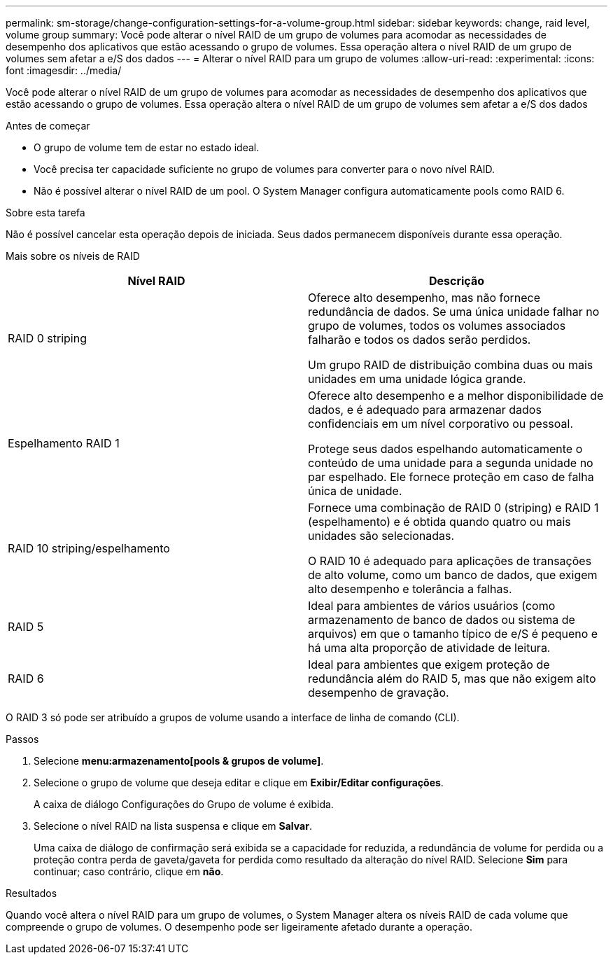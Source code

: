 ---
permalink: sm-storage/change-configuration-settings-for-a-volume-group.html 
sidebar: sidebar 
keywords: change, raid level, volume group 
summary: Você pode alterar o nível RAID de um grupo de volumes para acomodar as necessidades de desempenho dos aplicativos que estão acessando o grupo de volumes. Essa operação altera o nível RAID de um grupo de volumes sem afetar a e/S dos dados 
---
= Alterar o nível RAID para um grupo de volumes
:allow-uri-read: 
:experimental: 
:icons: font
:imagesdir: ../media/


[role="lead"]
Você pode alterar o nível RAID de um grupo de volumes para acomodar as necessidades de desempenho dos aplicativos que estão acessando o grupo de volumes. Essa operação altera o nível RAID de um grupo de volumes sem afetar a e/S dos dados

.Antes de começar
* O grupo de volume tem de estar no estado ideal.
* Você precisa ter capacidade suficiente no grupo de volumes para converter para o novo nível RAID.
* Não é possível alterar o nível RAID de um pool. O System Manager configura automaticamente pools como RAID 6.


.Sobre esta tarefa
Não é possível cancelar esta operação depois de iniciada. Seus dados permanecem disponíveis durante essa operação.

Mais sobre os níveis de RAID

[cols="2*"]
|===
| Nível RAID | Descrição 


 a| 
RAID 0 striping
 a| 
Oferece alto desempenho, mas não fornece redundância de dados. Se uma única unidade falhar no grupo de volumes, todos os volumes associados falharão e todos os dados serão perdidos.

Um grupo RAID de distribuição combina duas ou mais unidades em uma unidade lógica grande.



 a| 
Espelhamento RAID 1
 a| 
Oferece alto desempenho e a melhor disponibilidade de dados, e é adequado para armazenar dados confidenciais em um nível corporativo ou pessoal.

Protege seus dados espelhando automaticamente o conteúdo de uma unidade para a segunda unidade no par espelhado. Ele fornece proteção em caso de falha única de unidade.



 a| 
RAID 10 striping/espelhamento
 a| 
Fornece uma combinação de RAID 0 (striping) e RAID 1 (espelhamento) e é obtida quando quatro ou mais unidades são selecionadas.

O RAID 10 é adequado para aplicações de transações de alto volume, como um banco de dados, que exigem alto desempenho e tolerância a falhas.



 a| 
RAID 5
 a| 
Ideal para ambientes de vários usuários (como armazenamento de banco de dados ou sistema de arquivos) em que o tamanho típico de e/S é pequeno e há uma alta proporção de atividade de leitura.



 a| 
RAID 6
 a| 
Ideal para ambientes que exigem proteção de redundância além do RAID 5, mas que não exigem alto desempenho de gravação.

|===
O RAID 3 só pode ser atribuído a grupos de volume usando a interface de linha de comando (CLI).

.Passos
. Selecione *menu:armazenamento[pools & grupos de volume]*.
. Selecione o grupo de volume que deseja editar e clique em *Exibir/Editar configurações*.
+
A caixa de diálogo Configurações do Grupo de volume é exibida.

. Selecione o nível RAID na lista suspensa e clique em *Salvar*.
+
Uma caixa de diálogo de confirmação será exibida se a capacidade for reduzida, a redundância de volume for perdida ou a proteção contra perda de gaveta/gaveta for perdida como resultado da alteração do nível RAID. Selecione *Sim* para continuar; caso contrário, clique em *não*.



.Resultados
Quando você altera o nível RAID para um grupo de volumes, o System Manager altera os níveis RAID de cada volume que compreende o grupo de volumes. O desempenho pode ser ligeiramente afetado durante a operação.
